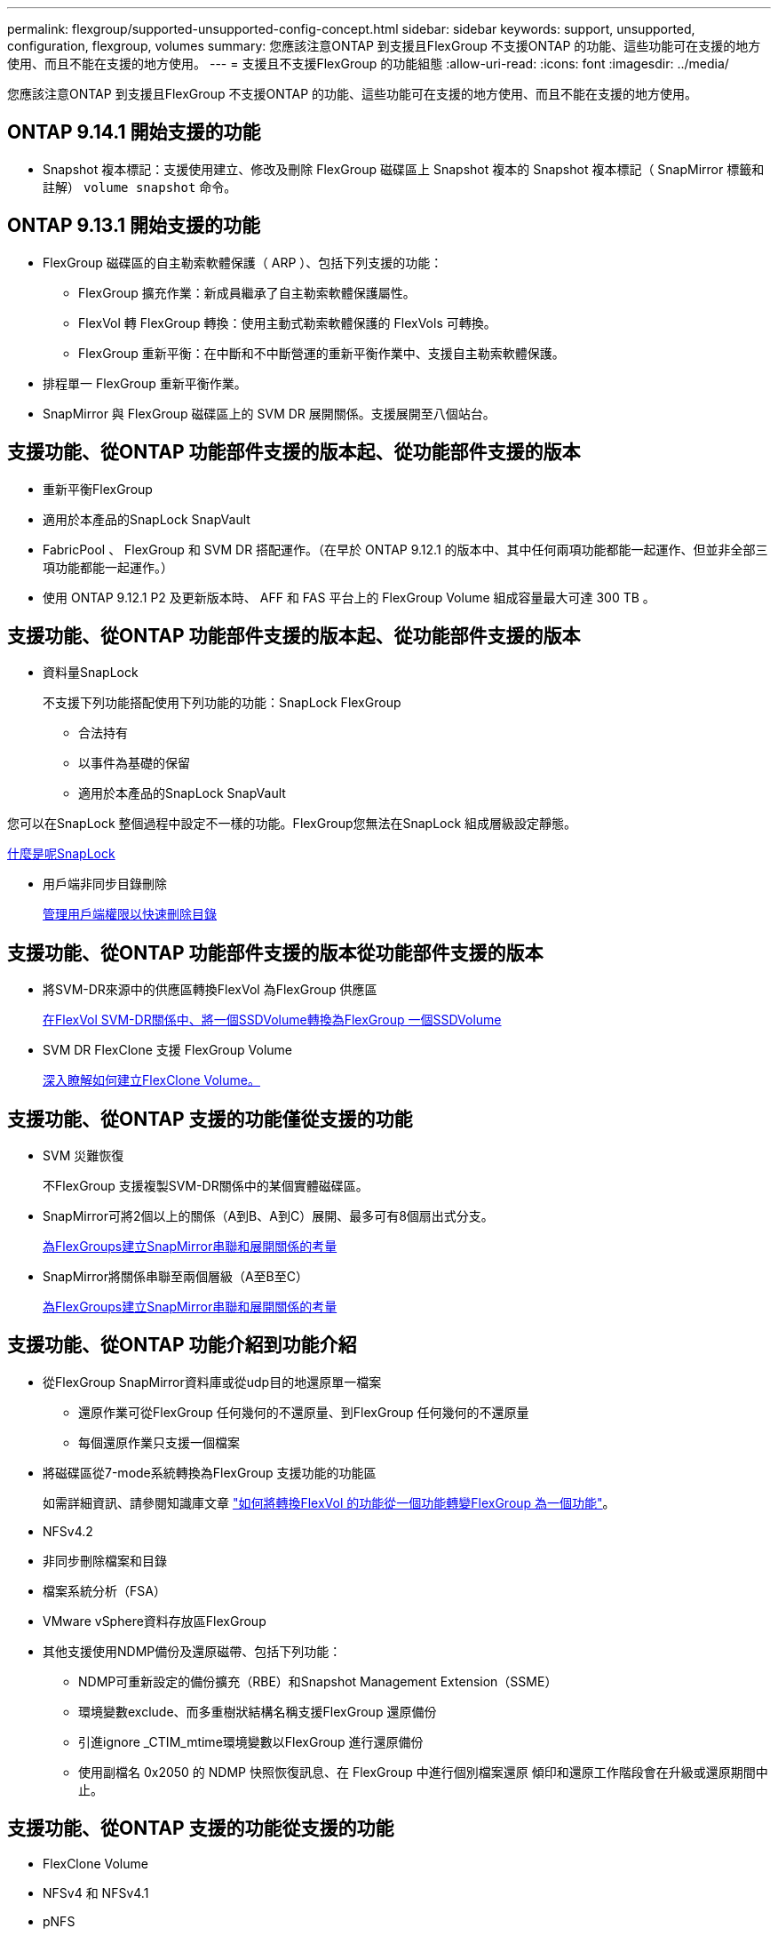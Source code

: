 ---
permalink: flexgroup/supported-unsupported-config-concept.html 
sidebar: sidebar 
keywords: support, unsupported, configuration, flexgroup, volumes 
summary: 您應該注意ONTAP 到支援且FlexGroup 不支援ONTAP 的功能、這些功能可在支援的地方使用、而且不能在支援的地方使用。 
---
= 支援且不支援FlexGroup 的功能組態
:allow-uri-read: 
:icons: font
:imagesdir: ../media/


[role="lead"]
您應該注意ONTAP 到支援且FlexGroup 不支援ONTAP 的功能、這些功能可在支援的地方使用、而且不能在支援的地方使用。



== ONTAP 9.14.1 開始支援的功能

* Snapshot 複本標記：支援使用建立、修改及刪除 FlexGroup 磁碟區上 Snapshot 複本的 Snapshot 複本標記（ SnapMirror 標籤和註解） `volume snapshot` 命令。




== ONTAP 9.13.1 開始支援的功能

* FlexGroup 磁碟區的自主勒索軟體保護（ ARP ）、包括下列支援的功能：
+
** FlexGroup 擴充作業：新成員繼承了自主勒索軟體保護屬性。
** FlexVol 轉 FlexGroup 轉換：使用主動式勒索軟體保護的 FlexVols 可轉換。
** FlexGroup 重新平衡：在中斷和不中斷營運的重新平衡作業中、支援自主勒索軟體保護。


* 排程單一 FlexGroup 重新平衡作業。
* SnapMirror 與 FlexGroup 磁碟區上的 SVM DR 展開關係。支援展開至八個站台。




== 支援功能、從ONTAP 功能部件支援的版本起、從功能部件支援的版本

* 重新平衡FlexGroup
* 適用於本產品的SnapLock SnapVault
* FabricPool 、 FlexGroup 和 SVM DR 搭配運作。（在早於 ONTAP 9.12.1 的版本中、其中任何兩項功能都能一起運作、但並非全部三項功能都能一起運作。）
* 使用 ONTAP 9.12.1 P2 及更新版本時、 AFF 和 FAS 平台上的 FlexGroup Volume 組成容量最大可達 300 TB 。




== 支援功能、從ONTAP 功能部件支援的版本起、從功能部件支援的版本

* 資料量SnapLock
+
不支援下列功能搭配使用下列功能的功能：SnapLock FlexGroup

+
** 合法持有
** 以事件為基礎的保留
** 適用於本產品的SnapLock SnapVault




您可以在SnapLock 整個過程中設定不一樣的功能。FlexGroup您無法在SnapLock 組成層級設定靜態。

xref:../snaplock/snaplock-concept.adoc[什麼是呢SnapLock]

* 用戶端非同步目錄刪除
+
xref:manage-client-async-dir-delete-task.adoc[管理用戶端權限以快速刪除目錄]





== 支援功能、從ONTAP 功能部件支援的版本從功能部件支援的版本

* 將SVM-DR來源中的供應區轉換FlexVol 為FlexGroup 供應區
+
xref:convert-flexvol-svm-dr-relationship-task.adoc[在FlexVol SVM-DR關係中、將一個SSDVolume轉換為FlexGroup 一個SSDVolume]

* SVM DR FlexClone 支援 FlexGroup Volume
+
xref:../volumes/create-flexclone-task.adoc[深入瞭解如何建立FlexClone Volume。]





== 支援功能、從ONTAP 支援的功能僅從支援的功能

* SVM 災難恢復
+
不FlexGroup 支援複製SVM-DR關係中的某個實體磁碟區。

* SnapMirror可將2個以上的關係（A到B、A到C）展開、最多可有8個扇出式分支。
+
xref:create-snapmirror-cascade-fanout-reference.adoc[為FlexGroups建立SnapMirror串聯和展開關係的考量]

* SnapMirror將關係串聯至兩個層級（A至B至C）
+
xref:create-snapmirror-cascade-fanout-reference.adoc[為FlexGroups建立SnapMirror串聯和展開關係的考量]





== 支援功能、從ONTAP 功能介紹到功能介紹

* 從FlexGroup SnapMirror資料庫或從udp目的地還原單一檔案
+
** 還原作業可從FlexGroup 任何幾何的不還原量、到FlexGroup 任何幾何的不還原量
** 每個還原作業只支援一個檔案


* 將磁碟區從7-mode系統轉換為FlexGroup 支援功能的功能區
+
如需詳細資訊、請參閱知識庫文章 link:https://kb.netapp.com/Advice_and_Troubleshooting/Data_Storage_Software/ONTAP_OS/How_To_Convert_a_Transitioned_FlexVol_to_FlexGroup["如何將轉換FlexVol 的功能從一個功能轉變FlexGroup 為一個功能"]。

* NFSv4.2
* 非同步刪除檔案和目錄
* 檔案系統分析（FSA）
* VMware vSphere資料存放區FlexGroup
* 其他支援使用NDMP備份及還原磁帶、包括下列功能：
+
** NDMP可重新設定的備份擴充（RBE）和Snapshot Management Extension（SSME）
** 環境變數exclude、而多重樹狀結構名稱支援FlexGroup 還原備份
** 引進ignore _CTIM_mtime環境變數以FlexGroup 進行還原備份
** 使用副檔名 0x2050 的 NDMP 快照恢復訊息、在 FlexGroup 中進行個別檔案還原
傾印和還原工作階段會在升級或還原期間中止。






== 支援功能、從ONTAP 支援的功能從支援的功能

* FlexClone Volume
* NFSv4 和 NFSv4.1
* pNFS
* 使用NDMP進行磁帶備份與還原
+
您必須注意FlexGroup 下列事項、才能在支援的情況下支援支援有關的功能：

+
** 副檔名類別0x2050中的NDMP快照恢復訊息僅可用於恢復整個FlexGroup 整個整個版本。
+
無法恢復使用無法恢復的個別檔案。FlexGroup

** 不支援FlexGroup NDMP可重新啓動備份擴充（RBE）以供支援。
** 不支援FlexGroup 環境變數exclude、也不支援多重樹狀結構名稱。
** 。 `ndmpcopy` FlexVol 與 FlexGroup 磁碟區之間的資料傳輸支援命令。
+
如果您從Data ONTAP 還原9.7回復至舊版、先前傳輸的遞增傳輸資訊將不會保留、因此您必須在還原後執行基礎複本。



* 適用於陣列整合的VMware vStorage API（VAAI）
* 將一個不只是一個的功能、更能將一個功能性的功能轉化FlexVol 為FlexGroup 一個功能
* 以作爲來源的來源卷的功能FlexGroup FlexCache




== 支援功能、從ONTAP 支援的功能僅從支援的功能

* 持續可用的SMB共用
* 內部組態MetroCluster
* 重新命名 FlexGroup Volume (`volume rename` 命令）
* 縮減或縮減 FlexGroup Volume 的大小 (`volume size` 命令）
* 彈性調整規模
* NetApp Aggregate加密（NAE）
* Cloud Volumes ONTAP




== 支援功能、從ONTAP 支援的功能從支援的版本起算

* ODX複本卸載
* 儲存層級存取保護
* 增強功能、可變更SMB共用的通知
+
變更通知會針對變更傳送至父目錄的變更 `changenotify` 內容已設定、並用於變更該父目錄中的所有子目錄。

* FabricPool
* 配額強制執行
* qtree統計資料
* 適用於包含在Sfor文件的Adaptive QoS FlexGroup
* 僅快取；支援來源於支援的來源於支援的來源於支援的來源於支援的來源FlexCache FlexGroup ONTAP




== 支援功能、從ONTAP 支援的功能僅從支援的功能

* FPolicy
* 檔案稽核
* 適用於FlexGroup 整個過程的處理量層（QoS下限）和調適性QoS
* 處理量上限（QoS上限）和處理量層（QoS下限）、用於FlexGroup 支援包含在內的檔案
+
您可以使用 `volume file modify` 用於管理與檔案相關聯的 QoS 原則群組的命令。

* 放寬SnapMirror限制
* SMB 3.x多通道




== 支援功能、從ONTAP 功能介紹的功能

* 防毒組態
* 變更SMB共用的通知
+
只會針對變更的父目錄而傳送通知 `changenotify` 內容已設定。變更通知不會針對父目錄中子目錄的變更傳送。

* qtree
* 處理量上限（QoS上限）
* 在FlexGroup SnapMirror關係中、擴充來源的不只是資料來源的部分和目的地FlexGroup 的不只是資料
* 支援備份與還原SnapVault
* 統一化資料保護關係
* 自動擴充選項和自動縮小選項
* 擷取時納入的inode數




== 功能支援、從ONTAP 功能支援的功能從功能9.2開始

* Volume加密
* Aggregate即時重複資料刪除技術（跨Volume重複資料刪除技術）
* NetApp Volume加密（NVE）




== 支援功能、從ONTAP 支援的功能僅從支援的功能

支援多項功能的支援功能、在支援的情況下、將支援的資料包含在NetApp的支援中。FlexGroup ONTAP ONTAP

* SnapMirror技術
* Snapshot複本
* Active IQ
* 即時調適壓縮
* 即時重複資料刪除技術
* 即時資料精簡
* AFF
* 配額報告
* NetApp Snapshot技術
* 軟件（僅限部分）SnapRestore FlexGroup
* 混合式Aggregate
* 成員磁碟區移動
* 後處理重複資料刪除
* NetApp RAID-TEC 技術
* 每個Aggregate一致性點
* 在FlexGroup 同一個SVM中使用FlexVol SVM共享這個功能




== 不支援ONTAP 的組態。9.

|===


| 不支援的傳輸協定 | 不支援的資料保護功能 | 其他不受支援ONTAP 的功能 


 a| 
* pNFS（ONTAP 從9.0到9.6）
* SMB 1.0
* SMB透明容錯移轉（ONTAP 支援從9.0到9.5）
* SAN

 a| 
* 適用的資料量（例如：SnapLock ONTAP
* SM磁帶
* 同步SnapMirror
* 包含 FabricPools （ ONTAP 9.11.1 及更早版本）的 FlexGroup 磁碟區 SVM DR

 a| 
* 遠端Volume陰影複製服務（VSS）
* SVM資料移動性


|===
.相關資訊
https://docs.netapp.com/ontap-9/index.jsp["供應說明文件中心 ONTAP"]
